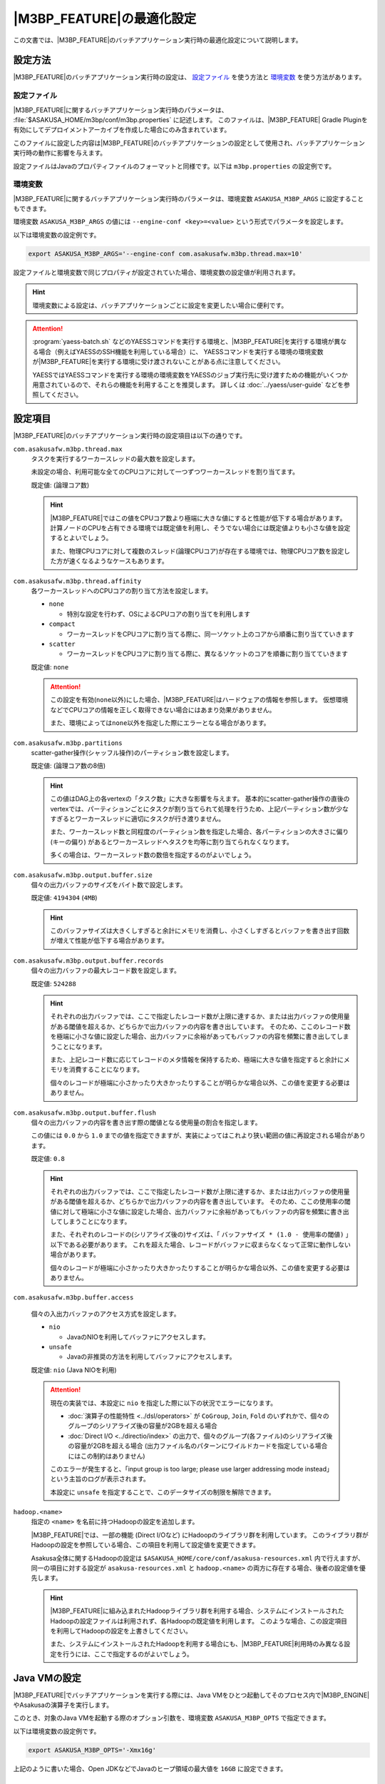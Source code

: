 ============================
|M3BP_FEATURE|\ の最適化設定
============================

この文書では、\ |M3BP_FEATURE|\ のバッチアプリケーション実行時の最適化設定について説明します。

設定方法
========

|M3BP_FEATURE|\ のバッチアプリケーション実行時の設定は、 `設定ファイル`_ を使う方法と `環境変数`_ を使う方法があります。

設定ファイル
------------

|M3BP_FEATURE|\ に関するバッチアプリケーション実行時のパラメータは、 :file:`$ASAKUSA_HOME/m3bp/conf/m3bp.properties` に記述します。
このファイルは、\ |M3BP_FEATURE| Gradle Pluginを有効にしてデプロイメントアーカイブを作成した場合にのみ含まれています。

このファイルに設定した内容は\ |M3BP_FEATURE|\ のバッチアプリケーションの設定として使用され、バッチアプリケーション実行時の動作に影響を与えます。

設定ファイルはJavaのプロパティファイルのフォーマットと同様です。以下は ``m3bp.properties`` の設定例です。

..  code-block:: properties
    :caption: m3bp.properties
    :name: m3bp.properties-optimization-1

    ## the max number of worker threads
    com.asakusafw.m3bp.thread.max=10

    ## the default number of partitions
    com.asakusafw.m3bp.partitions=10

.. _ASAKUSA_M3BP_ARGS:

環境変数
--------

|M3BP_FEATURE|\ に関するバッチアプリケーション実行時のパラメータは、環境変数 ``ASAKUSA_M3BP_ARGS`` に設定することもできます。

環境変数 ``ASAKUSA_M3BP_ARGS`` の値には ``--engine-conf <key>=<value>`` という形式でパラメータを設定します。

以下は環境変数の設定例です。

..  code-block:: sh

    export ASAKUSA_M3BP_ARGS='--engine-conf com.asakusafw.m3bp.thread.max=10'

設定ファイルと環境変数で同じプロパティが設定されていた場合、環境変数の設定値が利用されます。

..  hint::
    環境変数による設定は、バッチアプリケーションごとに設定を変更したい場合に便利です。

..  attention::
    :program:`yaess-batch.sh` などのYAESSコマンドを実行する環境と、\ |M3BP_FEATURE|\ を実行する環境が異なる場合（例えばYAESSのSSH機能を利用している場合）に、
    YAESSコマンドを実行する環境の環境変数が\ |M3BP_FEATURE|\ を実行する環境に受け渡されないことがある点に注意してください。

    YAESSではYAESSコマンドを実行する環境の環境変数をYAESSのジョブ実行先に受け渡すための機能がいくつか用意されているので、それらの機能を利用することを推奨します。
    詳しくは :doc:`../yaess/user-guide` などを参照してください。

.. _optimization_properties:

設定項目
========

|M3BP_FEATURE|\ のバッチアプリケーション実行時の設定項目は以下の通りです。

``com.asakusafw.m3bp.thread.max``
  タスクを実行するワーカースレッドの最大数を設定します。

  未設定の場合、利用可能な全てのCPUコアに対して一つずつワーカースレッドを割り当てます。

  既定値: (論理コア数)

  ..  hint::
      |M3BP_FEATURE|\ ではこの値をCPUコア数より極端に大きな値にすると性能が低下する場合があります。
      計算ノードのCPUを占有できる環境では既定値を利用し、そうでない場合には既定値よりも小さな値を設定するとよいでしょう。

      また、物理CPUコアに対して複数のスレッド(論理CPUコア)が存在する環境では、物理CPUコア数を設定した方が速くなるようなケースもあります。

``com.asakusafw.m3bp.thread.affinity``
  各ワーカースレッドへのCPUコアの割り当て方法を設定します。

  * ``none``

    * 特別な設定を行わず、OSによるCPUコアの割り当てを利用します

  * ``compact``

    * ワーカースレッドをCPUコアに割り当てる際に、同一ソケット上のコアから順番に割り当てていきます

  * ``scatter``

    * ワーカースレッドをCPUコアに割り当てる際に、異なるソケットのコアを順番に割り当てていきます

  既定値: ``none``

  ..  attention::
      この設定を有効(``none``\ 以外)にした場合、\ |M3BP_FEATURE|\ はハードウェアの情報を参照します。
      仮想環境などでCPUコアの情報を正しく取得できない場合にはあまり効果がありません。

      また、環境によっては\ ``none``\ 以外を指定した際にエラーとなる場合があります。

``com.asakusafw.m3bp.partitions``
  scatter-gather操作(シャッフル操作)のパーティション数を設定します。

  既定値: (論理コア数の8倍)

  ..  hint::
      この値はDAG上の各vertexの「タスク数」に大きな影響を与えます。
      基本的にscatter-gather操作の直後のvertexでは、パーティションごとにタスクが割り当てられて処理を行うため、上記パーティション数が少なすぎるとワーカースレッドに適切にタスクが行き渡りません。

      また、ワーカースレッド数と同程度のパーティション数を指定した場合、各パーティションの大きさに偏り (キーの偏り) があるとワーカースレッドへタスクを均等に割り当てられなくなります。

      多くの場合は、ワーカースレッド数の数倍を指定するのがよいでしょう。

``com.asakusafw.m3bp.output.buffer.size``
  個々の出力バッファのサイズをバイト数で設定します。

  既定値: ``4194304`` (``4MB``)

  ..  hint::
      このバッファサイズは大きくしすぎると余計にメモリを消費し、小さくしすぎるとバッファを書き出す回数が増えて性能が低下する場合があります。

``com.asakusafw.m3bp.output.buffer.records``
  個々の出力バッファの最大レコード数を設定します。

  既定値: ``524288``

  ..  hint::
      それぞれの出力バッファでは、ここで指定したレコード数が上限に達するか、または出力バッファの使用量がある閾値を超えるか、どちらかで出力バッファの内容を書き出しています。
      そのため、ここのレコード数を極端に小さな値に設定した場合、出力バッファに余裕があってもバッファの内容を頻繁に書き出してしまうことになります。

      また、上記レコード数に応じてレコードのメタ情報を保持するため、極端に大きな値を指定すると余計にメモリを消費することになります。

      個々のレコードが極端に小さかったり大きかったりすることが明らかな場合以外、この値を変更する必要はありません。

``com.asakusafw.m3bp.output.buffer.flush``
  個々の出力バッファの内容を書き出す際の閾値となる使用量の割合を指定します。

  この値には ``0.0`` から ``1.0`` までの値を指定できますが、実装によってはこれより狭い範囲の値に再設定される場合があります。

  既定値: ``0.8``

  ..  hint::
      それぞれの出力バッファでは、ここで指定したレコード数が上限に達するか、または出力バッファの使用量がある閾値を超えるか、どちらかで出力バッファの内容を書き出しています。
      そのため、ここの使用率の閾値に対して極端に小さな値に設定した場合、出力バッファに余裕があってもバッファの内容を頻繁に書き出してしまうことになります。

      また、それぞれのレコードの(シリアライズ後の)サイズは、「 ``バッファサイズ * (1.0 - 使用率の閾値)`` 」以下である必要があります。
      これを超えた場合、レコードがバッファに収まらなくなって正常に動作しない場合があります。

      個々のレコードが極端に小さかったり大きかったりすることが明らかな場合以外、この値を変更する必要はありません。

``com.asakusafw.m3bp.buffer.access``

  個々の入出力バッファのアクセス方式を設定します。

  * ``nio``

    * JavaのNIOを利用してバッファにアクセスします。

  * ``unsafe``

    * Javaの非推奨の方法を利用してバッファにアクセスします。

  既定値: ``nio`` (Java NIOを利用)

  ..  attention::
      現在の実装では、本設定に ``nio`` を指定した際に以下の状況でエラーになります。

      * :doc:`演算子の性能特性 <../dsl/operators>` が ``CoGroup``, ``Join``, ``Fold`` のいずれかで、個々のグループのシリアライズ後の容量が2GBを超える場合
      * :doc:`Direct I/O <../directio/index>` の出力で、個々のグループ(各ファイル)のシリアライズ後の容量が2GBを超える場合 (出力ファイル名のパターンにワイルドカードを指定している場合にはこの制約はありません)

      このエラーが発生すると、「input group is too large; please use larger addressing mode instead」という主旨のログが表示されます。

      本設定に ``unsafe`` を指定することで、このデータサイズの制限を解除できます。


``hadoop.<name>``
  指定の ``<name>`` を名前に持つHadoopの設定を追加します。

  |M3BP_FEATURE|\ では、一部の機能 (Direct I/Oなど) にHadoopのライブラリ群を利用しています。
  このライブラリ群がHadoopの設定を参照している場合、この項目を利用して設定値を変更できます。

  Asakusa全体に関するHadoopの設定は ``$ASAKUSA_HOME/core/conf/asakusa-resources.xml`` 内で行えますが、
  同一の項目に対する設定が ``asakusa-resources.xml`` と ``hadoop.<name>`` の両方に存在する場合、後者の設定値を優先します。

  ..  hint::
      |M3BP_FEATURE|\ に組み込まれたHadoopライブラリ群を利用する場合、システムにインストールされたHadoopの設定ファイルは利用されず、各Hadoopの既定値を利用します。
      このような場合、この設定項目を利用してHadoopの設定を上書きしてください。

      また、システムにインストールされたHadoopを利用する場合にも、\ |M3BP_FEATURE|\ 利用時のみ異なる設定を行うには、ここで指定するのがよいでしょう。


..  _ASAKUSA_M3BP_OPTS:

Java VMの設定
=============

|M3BP_FEATURE|\ でバッチアプリケーションを実行する際には、Java VMをひとつ起動してそのプロセス内で\ |M3BP_ENGINE|\ やAsakusaの演算子を実行します。

このとき、対象のJava VMを起動する際のオプション引数を、環境変数 ``ASAKUSA_M3BP_OPTS`` で指定できます。

以下は環境変数の設定例です。

..  code-block:: sh

    export ASAKUSA_M3BP_OPTS='-Xmx16g'

上記のように書いた場合、Open JDKなどでJavaのヒープ領域の最大値を ``16GB`` に設定できます。

WindGate JDBC ダイレクト・モード
================================

..  attention::
    本バージョンでは、WindGate JDBC ダイレクト・モードは試験的機能として提供しています。
    また、現時点ではWindGate JDBC ダイレクト・モードは |M3BP_FEATURE| でのみ利用可能です。

概要
----

WindGate JDBC ダイレクト・モードとは、:doc:`WindGate <../windgate/index>` を利用したバッチアプリケーションの実行時に
データフロー処理を行うプロセスの内部で直接WindGate JDBCによるデータベースへのインポート処理とエクスポート処理を行うように動作する最適化設定です。

通常のWindGateの動作は、バッチアプリケーションのメインとなるデータフローの処理の前後でそれぞれ
WindGateのプロセスを起動し、外部リソースからのデータの読み込み（インポート処理）と書き出し（エクスポート処理）を行います。

メインとなるデータフロー処理とWindGateの処理との間ではHadoopファイルシステムを介した中間データの受け渡しが必要になります。
また、インポート処理、データフロー処理、エクスポート処理はそれぞれのフェーズが完全に終了しないと次のフェーズに進むことができません。

これに対して「WindGate ダイレクト・モード」ではプロセス間の中間データの受け渡しは不要になり、フェーズ間の待ち合わせを設けないように設定することも可能です。
これらの動作により、通常のWindGateよりもバッチアプリケーション全体の実行時間が大きく短縮できる可能性があります。

コンパイラの設定
----------------

WindGate JDBC ダイレクト・モードを利用するには、まずアプリケーションプロジェクトのビルドスクリプト( ``build.gradle`` )にこのモードを利用するためのコンパイルオプションを指定します。

以下、 ``build.gradle`` の設定例です。

..  code-block:: groovy
    :caption: build.gradle
    :name: build.gradle-m3bp-optimization-1

    asakusafw {
        m3bp {
            option 'windgate.jdbc.direct', '*'
        }
    }

WindGate JDBC ダイレクト・モードに関するコンパイラオプションは以下の通りです。

``windgate.jdbc.direct``
    WindGate JDBC ダイレクト・モードを有効にするプロファイル名のパターン一覧を設定します。

    名前のパターンにはワイルドカードとして ``*`` を含めることができます。
    また、複数のパターンを指定する場合にはカンマ (``,``) 区切りで行います。

    コンパイル対象に、このパターンに適合するプロファイル名 [#]_ を持つWindGate JDBCの入出力 が含まれる場合、それらはWindGate JDBC ダイレクト・モード上で動作します。

    また、コンパイル対象に上記で指定した以外のプロファイル名を利用しているWindGate JDBCの入出力が含まれる場合、それらは従来のWindGate上で動作します。

    既定値: なし (利用しない)

``windgate.jdbc.direct.barrier``
    ``true`` を指定した場合、プロファイルごとに入力がすべて完了するまで出力の開始を遅延させます。
    ``false`` を指定した場合には、これを行いません。

    既定値: ``true`` (遅延させる)

    ..  warning::
        この設定に ``false`` を設定した場合、（グループ化やソートが含まれない）非常に単純なバッチが高速化されますが、特定の状況でデッドロックが発生する可能性があります。

        デッドロックを確実に回避するには、 `実行エンジンの設定`_ で「出力の最大並列実行数」よりも「最大同時接続数」を大きな値に設定する必要があります。

..  [#] バッチアプリケーションが利用するWindGateプロファイルの指定方法などについては、 :doc:`../windgate/user-guide` などを参照してください。

実行エンジンの設定
------------------

WindGate JDBC ダイレクト・モードに関する実行エンジンの設定は以下の通りです。
設定方法については上述の `設定方法`_ を参照してください。

..  attention::
    通常のWindGateはWindGateプロファイル上で動作設定を行いますが、WindGate JDBC ダイレクト・モードではこの設定を利用しません。
    |M3BP_FEATURE|\ の `設定方法`_ に従って本項で紹介する項目を設定してください。

``com.asakusafw.dag.jdbc.<profile-name>.url``
    対象のJDBC URLを指定します。

    既定値: なし (必須項目)

``com.asakusafw.dag.jdbc.<profile-name>.driver``
    対象のJDBCドライバークラス名を指定します。

    既定値: なし (必須項目)

``com.asakusafw.dag.jdbc.<profile-name>.properties.<key>``
    JDBC接続に対して、 ``<key>`` で指定した設定を追加します。

    ..  hint::
        多くのJDBCドライバーでは、 ``user`` と ``password`` の設定が必要です。

``com.asakusafw.dag.jdbc.<profile-name>.connection.max``
    最大同時接続数を設定します。

    既定値: `1`

    ..  hint::
        この接続数を超えて接続を試みた場合、他の接続が解放されるまで待ち合わせます。

``com.asakusafw.dag.jdbc.<profile-name>.input.records``
    JDBC経由でデータを取得する際に、一度に取得する最大行数を設定します。

    既定値: `1024`

``com.asakusafw.dag.jdbc.<profile-name>.output.records``
    JDBC経由でデータを出力する際に、一度にバッチ処理する最大行数を設定します。

    既定値: `1024`

``com.asakusafw.dag.jdbc.<profile-name>.output.threads``
    JDBC経由でデータを出力する際の、最大並列実行数を設定します。

    この設定は |M3BP_FEATURE|\ の「ワーカースレッドの最大数 (``com.asakusafw.m3bp.thread.max``)」以下である必要があります。

    既定値: `1`

    ..  hint::
        この値に最大同時接続数より大きな値を設定した場合、いくつかのスレッドは接続の取得を待ち合わせることになります。

``com.asakusafw.dag.jdbc.<profile-name>.output.clear``
    JDBC経由でデータを出力する際の、事前に出力先を削除する方式を設定します。

    利用可能な値:

    * ``delete`` - ``DELETE`` 文を利用してテーブルを削除します
    * ``truncate`` - ``TRUNCATE`` 文を利用してテーブルを削除します
    * ``keep`` - 削除を行いません

    既定値: ``truncate``

    ..  hint::
        この設定は、DSL側の ``JdbcExporterDescription.getCustomTruncate()`` で上書きできます。

``com.asakusafw.dag.jdbc.<profile-name>.optimizations``
    このプロファイルで利用可能な最適化項目の一覧を設定します。

    複数の項目を設定する場合、カンマ (``,``) 区切りで行います。

    利用可能な値:

    * ``ORACLE_DIRPATH`` - 出力時にOracleのダイレクトパス・インサートを有効にします

    既定値: なし (有効にしない)

    ..  hint::
        この設定だけでは最適化が有効にならず、 ``Jdbc{Importer,Exporter}Description.getOptions()`` でも同名の項目を指定する必要があります。
        詳しくは :doc:`../windgate/user-guide` を参照してください。
